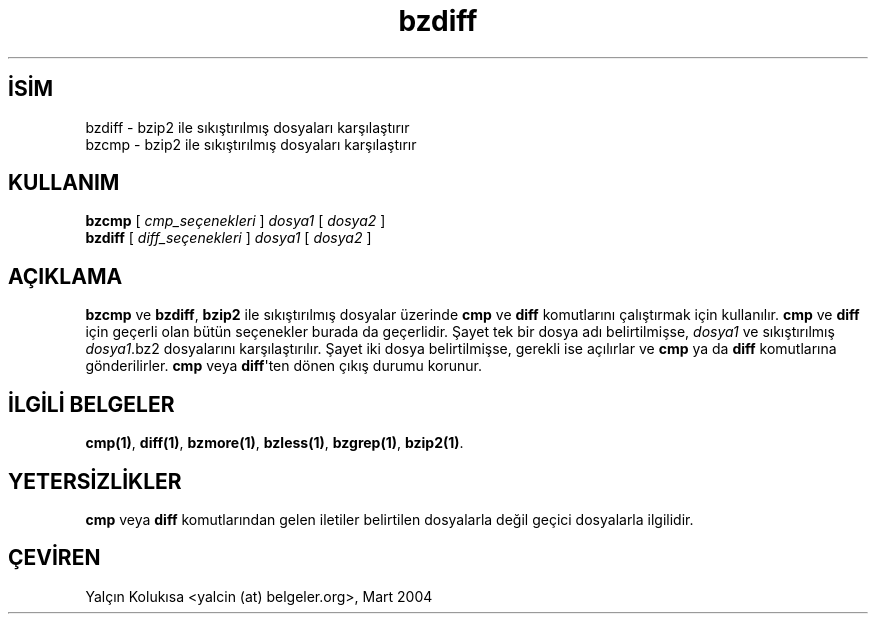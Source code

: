 .\" http://belgeler.org \N'45' 2006\N'45'11\N'45'26T10:18:25+02:00   
.TH "bzdiff" 1 "" "" ""
.nh    
.SH İSİM
bzdiff \N'45' bzip2 ile sıkıştırılmış dosyaları karşılaştırır
.br
bzcmp \N'45' bzip2 ile sıkıştırılmış dosyaları karşılaştırır     
.SH KULLANIM 
.nf
\fBbzcmp\fR [ \fIcmp_seçenekleri\fR ] \fIdosya1\fR [ \fIdosya2\fR ]
\fBbzdiff\fR [ \fIdiff_seçenekleri\fR ] \fIdosya1\fR [ \fIdosya2\fR ]
.fi
   
.SH AÇIKLAMA
\fBbzcmp\fR  ve  \fBbzdiff\fR, \fBbzip2\fR ile sıkıştırılmış dosyalar üzerinde \fBcmp\fR ve \fBdiff\fR komutlarını çalıştırmak  için kullanılır. \fBcmp\fR ve \fBdiff\fR için geçerli olan bütün seçenekler burada da geçerlidir. Şayet tek bir dosya adı belirtilmişse, \fIdosya1\fR ve sıkıştırılmış \fIdosya1\fR.bz2 dosyalarını karşılaştırılır. Şayet iki dosya belirtilmişse, gerekli ise açılırlar ve \fBcmp\fR ya da \fBdiff\fR komutlarına gönderilirler. \fBcmp\fR veya \fBdiff\fR\N'39'ten dönen çıkış durumu korunur.     

.SH İLGİLİ BELGELER
\fBcmp(1)\fR, \fBdiff(1)\fR, \fBbzmore(1)\fR, \fBbzless(1)\fR, \fBbzgrep(1)\fR, \fBbzip2(1)\fR.     
   
.SH YETERSİZLİKLER     
\fBcmp\fR veya \fBdiff\fR komutlarından gelen iletiler belirtilen dosyalarla değil geçici dosyalarla ilgilidir.
   
.SH ÇEVİREN     
Yalçın Kolukısa <yalcin (at) belgeler.org>, Mart 2004
    
             
